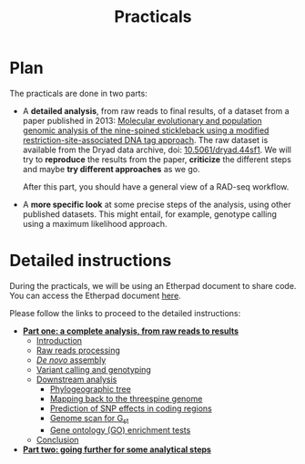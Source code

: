 #+Title: Practicals
#+Summary: Practicals
#+URL: practicals.html
#+Save_as: practicals.html
#+Sortorder: 015
#+Slug: practicals
#+OPTIONS: toc:nil num:nil html-postamble:nil

* Plan

The practicals are done in two parts:
- A *detailed analysis*, from raw reads to final results, of a dataset from a
  paper published in 2013: [[http://onlinelibrary.wiley.com/doi/10.1111/j.1365-294X.2012.05749.x/abstract][Molecular evolutionary and population genomic analysis of the 
  nine-spined stickleback using a modified restriction-site-associated DNA tag approach]]. 
  The raw dataset is available from the Dryad data archive, doi:
  [[http://dx.doi.org/10.5061/dryad.44sf1][10.5061/dryad.44sf1]]. We will try to *reproduce* the results from the paper,
  *criticize* the different steps and maybe *try different approaches* as we
  go.

  After this part, you should have a general view of a RAD-seq workflow.
- A *more specific look* at some precise steps of the analysis, using other
  published datasets. This might entail, for example, genotype calling using a
  maximum likelihood approach.

* Detailed instructions

During the practicals, we will be using an Etherpad document to share code. You
can access the Etherpad document [[https://etherpad.fr/p/1DAjASHRdI][here]].

Please follow the links to proceed to the detailed instructions:
- *[[file:part-one-01-introduction.html][Part one: a complete analysis, from raw reads to results]]*
  - [[file:part-one-01-introduction.html][Introduction]]
  - [[file:part-one-02-raw-reads-processing.html][Raw reads processing]]
  - [[file:part-one-03-de-novo-assembly.html][/De novo/ assembly]]
  - [[file:part-one-04-variant-calling-genotyping.html][Variant calling and genotyping]]
  - [[file:part-one-05-downstream-analysis.html][Downstream analysis]]
    - [[file:part-one-06-phylogeographic-tree.html][Phylogeographic tree]]
    - [[file:part-one-07-mapping-back-3sp-genome.html][Mapping back to the threespine genome]]
    - [[file:part-one-08-prediction-SNP-effect.html][Prediction of SNP effects in coding regions]]
    - [[file:part-one-09-genome-scan.html][Genome scan for G_{st}]]
    - [[file:part-one-10-GO-enrichment-tests.html][Gene ontology (GO) enrichment tests]]
  - [[file:part-one-11-conclusion.html][Conclusion]] 
- *[[file:part-two-01-introduction.html][Part two: going further for some analytical steps]]*

